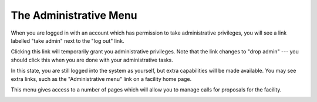 The Administrative Menu
=======================

When you are logged in with an account which has permission to take
administrative privileges, you will see a link labelled
"take admin" next to the "log out" link.

.. image:: image/facility_home_small.png
    :target: image/facility_home_large.png

Clicking this link will temporarily grant you administrative
privileges.  Note that the link changes to "drop admin" ---
you should click this when you are done with your administrative
tasks.

In this state, you are still logged into the system as yourself,
but extra capabilities will be made available.  You may see
extra links, such as the "Administrative menu" link on a
facility home page.

.. image:: image/facility_home_admin_small.png
    :target: image/facility_home_admin_large.png

This menu gives access to a number of pages which will allow
you to manage calls for proposals for the facility.

.. image:: image/facility_admin_menu_small.png
    :target: image/facility_admin_menu_large.png
